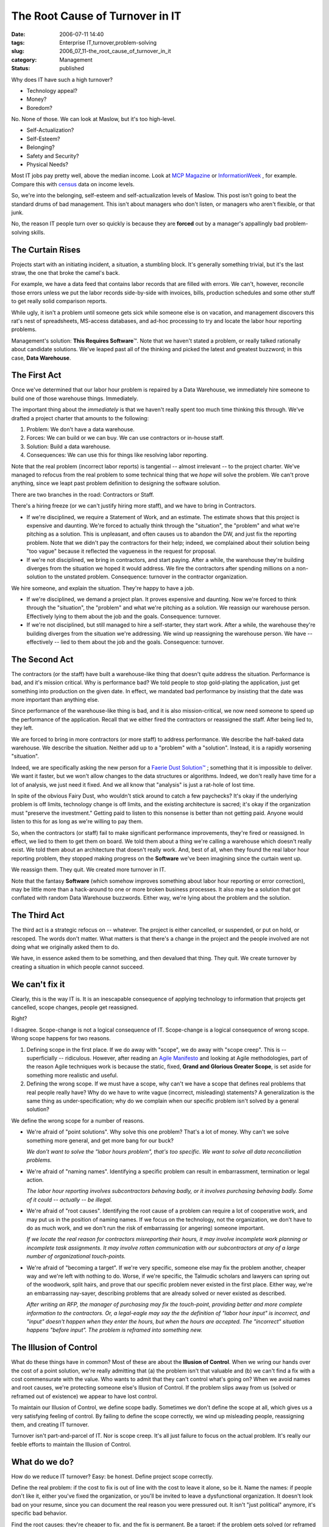 The Root Cause of Turnover in IT
================================

:date: 2006-07-11 14:40
:tags: Enterprise IT,turnover,problem-solving
:slug: 2006_07_11-the_root_cause_of_turnover_in_it
:category: Management
:status: published





Why does IT have such a high turnover?

-   Technology appeal?

-   Money?

-   Boredom?



No.  None of those.  We can
look at Maslow, but it's too high-level.  

-   Self-Actualization?

-   Self-Esteem?

-   Belonging?

-   Safety and Security?

-   Physical Needs?



Most IT jobs pay pretty well,
above the median income.  Look at `MCP Magazine <http://mcpmag.com/salarysurveys/>`_  or `InformationWeek <http://www.informationweek.com/731/salsurvey.htm>`_ , for example.   Compare this
with `census <http://www.census.gov/hhes/www/income/income.html>`_  data on income
levels.



So, we're into the belonging,
self-esteem and self-actualization levels of Maslow.  This post isn't going to
beat the standard drums of bad management.  This isn't about managers who don't
listen, or managers who aren't flexible, or that
junk.



No, the reason IT people turn
over so quickly is because they are **forced**
out by a manager's appallingly bad problem-solving
skills.



The Curtain Rises
-----------------



Projects start with an
initiating incident, a situation, a stumbling block.  It's generally something
trivial, but it's the last straw, the one that broke the camel's
back.



For example, we have a data feed
that contains labor records that are filled with errors.  We can't, however,
reconcile those errors unless we put the labor records side-by-side with
invoices, bills, production schedules and some other stuff to get really solid
comparison reports.



While ugly, it
isn't a problem until someone gets sick while someone else is on vacation, and
management discovers this rat's nest of spreadsheets, MS-access databases, and
ad-hoc processing to try and locate the labor hour reporting
problems.



Management's solution: **This Requires Software**\ ™.   Note that we haven't stated
a problem, or really talked rationally about candidate solutions.  We've leaped
past all of the thinking and picked the latest and greatest buzzword; in this
case, **Data Warehouse**.



The First Act
-------------



Once we've determined
that our labor hour problem is repaired by a Data Warehouse, we immediately hire
someone to build one of those warehouse things. 
Immediately.



The important thing about the *immediately*
is that we haven't really spent too much time thinking this through.  We've
drafted a project charter that amounts to the following:

1.  Problem: We don't have a data
    warehouse.

#.  Forces:  We can build or we can buy.  We can
    use contractors or in-house staff.

#.  Solution: Build a data warehouse.

#.  Consequences:  We can use this for things like
    resolving labor reporting.



Note that the real problem (incorrect labor reports) is tangential -- almost irrelevant --
to the project charter.  We've managed to refocus from the real problem to some
technical thing that we *hope*
will solve the problem.  We can't prove anything, since we leapt past problem
definition to designing the software solution.



There are two branches in the road: Contractors or Staff.



There's a hiring freeze (or we can't justify hiring more staff), and we have to bring in
Contractors.  

-   If we're disciplined, we require a
    Statement of Work, and an estimate.  The estimate shows that this project is
    expensive and daunting.  We're forced to actually think through the "situation",
    the "problem" and what we're pitching as a solution.  This is unpleasant, and
    often causes us to abandon the DW, and just fix the reporting problem.  Note
    that we didn't pay the contractors for their help; indeed, we complained about
    their solution being "too vague" because it reflected the vagueness in the
    request for proposal.

-   If we're not disciplined, we bring in
    contractors, and start paying.  After a while, the warehouse they're building
    diverges from the situation we hoped it would address.  We fire the contractors
    after spending millions on a non-solution to the unstated problem.  Consequence:
    turnover in the contractor
    organization.



We hire someone, and explain the situation.  They're happy to have a job.

-   If we're disciplined, we demand a project
    plan.  It proves expensive and daunting.  Now we're forced to think through the
    "situation", the "problem" and what we're pitching as a solution.  We reassign
    our warehouse person.  Effectively lying to them about the job and the goals. 
    Consequence: turnover.

-   If we're not disciplined, but still
    managed to hire a self-starter, they start work.  After a while, the warehouse
    they're building diverges from the situation we're addressing.  We wind up
    reassigning the warehouse person.  We have -- effectively -- lied to them about
    the job and the goals.  Consequence:
    turnover.



The Second Act
--------------



The contractors (or the staff)
have built a warehouse-like thing that doesn't quite address the situation. 
Performance is bad, and it's mission critical.  Why is performance bad?  We told
people to stop gold-plating the application, just get something into production
on the given date.  In effect, we mandated bad performance by insisting that the
date was more important than anything
else.



Since performance of the
warehouse-like thing is bad, and it is also mission-critical, we now need
someone to speed up the performance of the application.  Recall that we either
fired the contractors or reassigned the staff.  After being lied to, they left.




We are forced to bring in more
contractors (or more staff) to address performance.  We describe the half-baked
data warehouse.  We describe the situation.  Neither add up to a "problem" with
a "solution".  Instead, it is a rapidly worsening "situation".



Indeed, we are
specifically asking the new person for a `Faerie Dust Solution™ <{filename}/blog/2006/06/2006_06_19-faerie_dusttm.rst>`_ ; something that it
is impossible to deliver.  We want it faster, but we won't allow changes to the
data structures or algorithms.  Indeed, we don't really have time for a lot of
analysis, we just need it fixed.  And we all know that "analysis" is just a
rat-hole of lost time.



In spite of the
obvious Fairy Dust, who wouldn't stick around to catch a few paychecks?  It's
okay if the underlying problem is off limits, technology change is off limits,
and the existing architecture is sacred; it's okay if the organization must
"preserve the investment."  Getting paid to listen to this nonsense is better
than not getting paid.  Anyone would listen to this for as long as we're willing
to pay them.



So, when the contractors
(or staff) fail to make significant performance improvements, they're fired or
reassigned.  In effect, we lied to them to get them on board.  We told them
about a thing we're calling a warehouse which doesn't really exist.  We told
them about an architecture that doesn't really work.  And, best of all, when
they found the real labor hour reporting problem, they stopped making progress
on the **Software** we've been imagining since the curtain went up.




We reassign them.  They quit.  We created more turnover in IT.



Note that the fantasy **Software**
(which somehow improves something about labor hour reporting or error
correction), may be little more than a hack-around to one or more broken
business processes.   It also may be a solution that got conflated with random
Data Warehouse buzzwords.  Either way, we're lying about the problem and the
solution.



The Third Act
--------------



The third act is a strategic
refocus on -- whatever.  The project is either cancelled, or suspended, or put
on hold, or rescoped.  The words don't matter.  What matters is that there's a
change in the project and the people involved are not doing what we originally
asked them to do.



We have, in essence asked them to be something, and then devalued that thing.  They quit.  We create
turnover by creating a situation in which people cannot succeed.



We can't fix it
---------------



Clearly, this is the way IT is. 
It is an inescapable consequence of applying technology to information that
projects get cancelled, scope changes, people get
reassigned.



Right? 




I disagree.  Scope-change is not a
logical consequence of IT.  Scope-change is a logical consequence of wrong
scope.  Wrong scope happens for two reasons.

1.  Defining scope in the first place.  If we do
    away with "scope", we do away with "scope creep".  This is -- superficially --
    ridiculous.  However, after reading an `Agile Manifesto <http://agilemanifesto.org/>`_  and looking at Agile
    methodologies, part of the reason Agile techniques work is because the static,
    fixed, **Grand and Glorious Greater Scope**, is set aside for something more
    realistic and useful.

2.  Defining the wrong scope.  If we must have a
    scope, why can't we have a scope that defines real problems that real people
    really have?  Why do we have to write vague (incorrect, misleading) statements? 
    A generalization is the same thing as under-specification; why do we complain
    when our specific problem isn't solved by a general
    solution?


We define the wrong scope for a number of reasons.

-   We're afraid of "point solutions".  Why
    solve this one problem?  That's a lot of money.  Why can't we solve something
    more general, and get more bang for our buck? 

    *We don't want to solve the "labor hours problem", that's too specific.  We want to solve all data reconciliation problems.*

-   We're afraid of "naming names". 
    Identifying a specific problem can result in embarrassment, termination or legal
    action.

    *The labor hour reporting involves subcontractors behaving badly, or it involves purchasing behaving badly.  Some of it could -- actually -- be illegal.*

-   We're afraid of "root causes". 
    Identifying the root cause of a problem can require a lot of cooperative work,
    and may put us in the position of naming names.  If we focus on the technology,
    not the organization, we don't have to do as much work, and we don't run the
    risk of embarrassing (or angering) someone important. 

    *If we locate the real reason for contractors misreporting their hours, it may involve incomplete work planning or incomplete task assignments.  It may involve rotten communication with our subcontractors at any of a large number of organizational touch-points.*

-   We're afraid of "becoming a target".  If
    we're very specific, someone else may fix the problem another, cheaper way and
    we're left with nothing to do.  Worse, if we're specific, the Talmudic scholars
    and lawyers can spring out of the woodwork, split hairs, and prove that our
    specific problem never existed in the first place.  Either way, we're an
    embarrassing nay-sayer, describing problems that are already solved or never
    existed as described.

    *After writing an RFP, the manager of purchasing may fix the touch-point, providing better and more complete information to the contractors.  Or, a legal-eagle may say the the definition of "labor hour input" is incorrect, and "input" doesn't happen when they enter the hours, but when the hours are accepted.  The "incorrect" situation happens "before input".  The problem is reframed into something new.*



The Illusion of Control
------------------------



What do these things have
in common?  Most of these are about the **Illusion of Control**.
When we wring our hands over the
cost of a point solution, we're really admitting that (a) the problem isn't that
valuable and (b) we can't find a fix with a cost commensurate with the value. 
Who wants to admit that they can't control what's going on?  When we avoid names
and root causes, we're protecting someone else's Illusion of Control.  If the
problem slips away from us (solved or reframed out of existence) we appear to
have lost control.



To maintain our
Illusion of Control, we define scope badly.  Sometimes we don't define the scope
at all, which gives us a very satisfying feeling of control.  By failing to
define the scope correctly, we wind up misleading people, reassigning them, and
creating IT turnover.



Turnover isn't part-and-parcel of IT.  Nor is scope creep.  It's all just failure to focus on
the actual problem.  It's really our feeble efforts to maintain the Illusion of
Control.



What do we do?
--------------



How do we reduce IT turnover? 
Easy:  be honest.  Define project scope correctly.



Define the real problem: if
the cost to fix is out of line with the cost to leave it alone, so be it.  Name
the names: if people don't like it, either you've fixed the organization, or
you'll be invited to leave a dysfunctional organization.  It doesn't look bad on
your resume, since you can document the real reason you were pressured out.  It
isn't "just political" anymore, it's specific bad
behavior.



Find the root causes: 
they're cheaper to fix, and the fix is permanent.  Be a target:  if the problem
gets solved (or reframed out of existence), act like you own the solution;
follow up with metrics on how well you did the problem identification and how
well you motivated others to solve
it.



When you hire (or rent) people,
they'll actually do what they're expecting to do.  There won't be the same
egregious level of scope creep.  People will tend to stay where they're
valued.






























